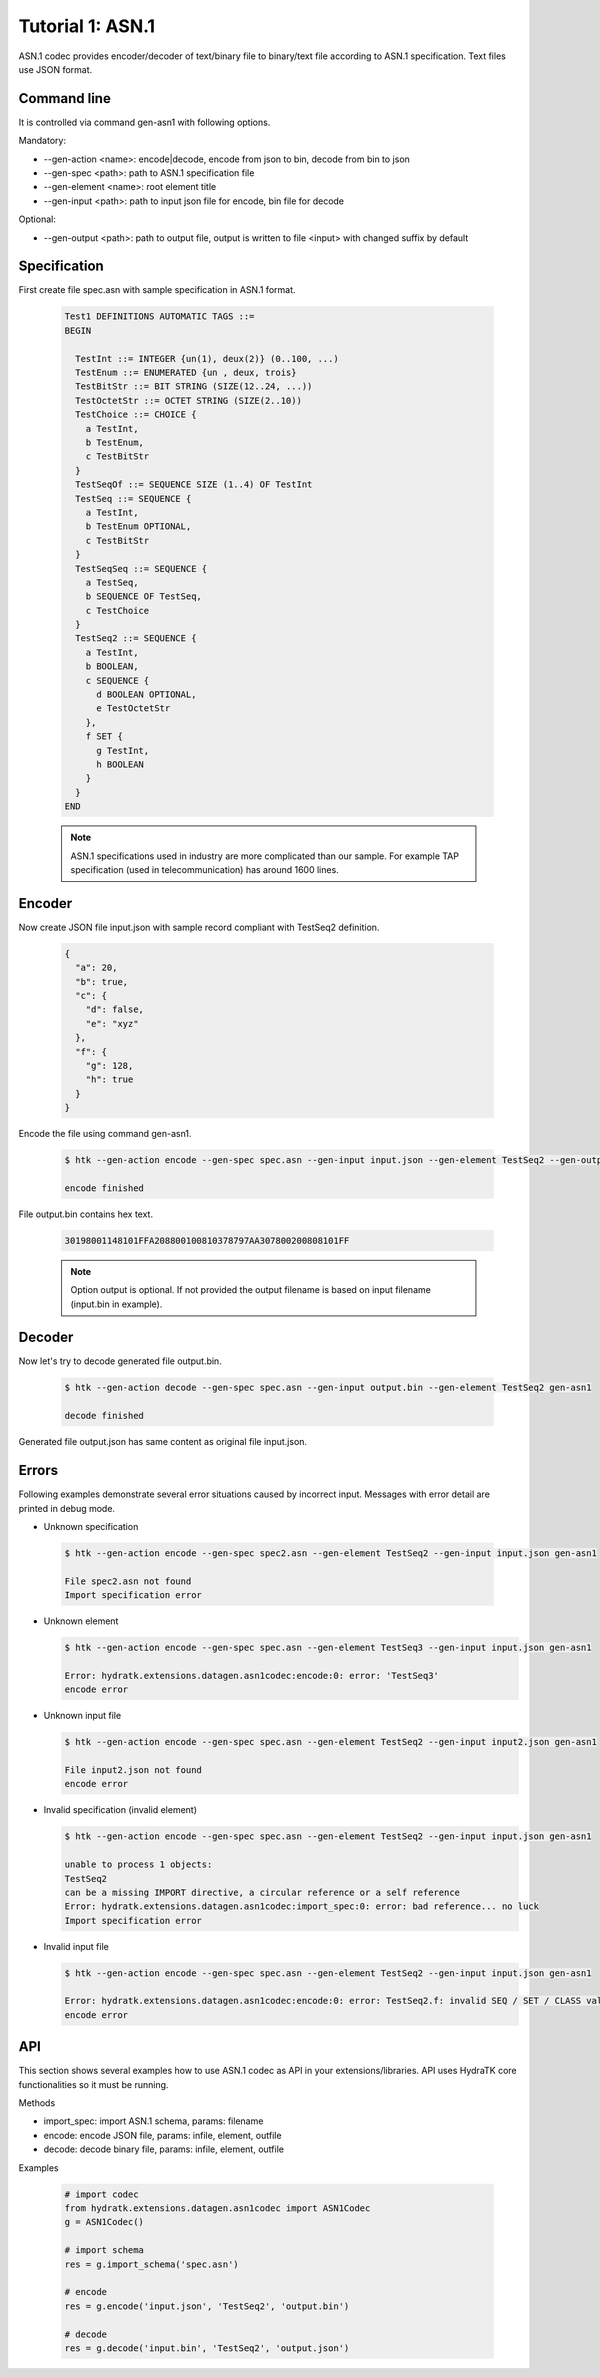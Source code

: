 .. _tutor_datagen_tut1_asn1:

Tutorial 1: ASN.1
=================

ASN.1 codec provides encoder/decoder of text/binary file to binary/text file
according to ASN.1 specification. Text files use JSON format.

Command line
^^^^^^^^^^^^

It is controlled via command gen-asn1 with following options.

Mandatory:

* --gen-action <name>: encode|decode, encode from json to bin, decode from bin to json
* --gen-spec <path>: path to ASN.1 specification file
* --gen-element <name>: root element title
* --gen-input <path>: path to input json file for encode, bin file for decode

Optional: 

* --gen-output <path>: path to output file, output is written to file <input> with changed suffix by default

Specification
^^^^^^^^^^^^^

First create file spec.asn with sample specification in ASN.1 format.

  .. code-block:: cfg
  
     Test1 DEFINITIONS AUTOMATIC TAGS ::=
     BEGIN
    
       TestInt ::= INTEGER {un(1), deux(2)} (0..100, ...)
       TestEnum ::= ENUMERATED {un , deux, trois}
       TestBitStr ::= BIT STRING (SIZE(12..24, ...))
       TestOctetStr ::= OCTET STRING (SIZE(2..10))
       TestChoice ::= CHOICE {
         a TestInt,
         b TestEnum,
         c TestBitStr
       }
       TestSeqOf ::= SEQUENCE SIZE (1..4) OF TestInt
       TestSeq ::= SEQUENCE {
         a TestInt,
         b TestEnum OPTIONAL,
         c TestBitStr
       }
       TestSeqSeq ::= SEQUENCE {
         a TestSeq,
         b SEQUENCE OF TestSeq,
         c TestChoice
       }
       TestSeq2 ::= SEQUENCE {
         a TestInt,
         b BOOLEAN,
         c SEQUENCE {
           d BOOLEAN OPTIONAL,
           e TestOctetStr
         },
         f SET {
           g TestInt,
           h BOOLEAN
         }
       }        
     END
     
  .. note::
  
     ASN.1 specifications used in industry are more complicated than our sample.
     For example TAP specification (used in telecommunication) has around 1600 lines.
     
Encoder
^^^^^^^

Now create JSON file input.json with sample record compliant with TestSeq2 definition.     

  .. code-block:: javascript
   
     {
       "a": 20,
       "b": true,
       "c": {
         "d": false,
         "e": "xyz"
       },
       "f": {
         "g": 128,
         "h": true
       }
     }
     
Encode the file using command gen-asn1.     
     
  .. code-block:: bash
  
     $ htk --gen-action encode --gen-spec spec.asn --gen-input input.json --gen-element TestSeq2 --gen-output output.bin gen-asn1  
     
     encode finished
     
File output.bin contains hex text. 

  .. code-block:: cfg
  
     30198001148101FFA208800100810378797AA307800200808101FF

  .. note::
  
    Option output is optional. If not provided the output filename is based on input filename (input.bin in example).
    
Decoder
^^^^^^^

Now let's try to decode generated file output.bin.

  .. code-block:: bash
  
     $ htk --gen-action decode --gen-spec spec.asn --gen-input output.bin --gen-element TestSeq2 gen-asn1
     
     decode finished
     
Generated file output.json has same content as original file input.json.

Errors
^^^^^^

Following examples demonstrate several error situations caused by incorrect input. 
Messages with error detail are printed in debug mode.

* Unknown specification

 .. code-block:: bash
 
    $ htk --gen-action encode --gen-spec spec2.asn --gen-element TestSeq2 --gen-input input.json gen-asn1
    
    File spec2.asn not found
    Import specification error  
    
* Unknown element

  .. code-block:: bash
  
     $ htk --gen-action encode --gen-spec spec.asn --gen-element TestSeq3 --gen-input input.json gen-asn1
     
     Error: hydratk.extensions.datagen.asn1codec:encode:0: error: 'TestSeq3'     
     encode error
     
* Unknown input file     

  .. code-block:: bash
  
     $ htk --gen-action encode --gen-spec spec.asn --gen-element TestSeq2 --gen-input input2.json gen-asn1
  
     File input2.json not found
     encode error     
                     
* Invalid specification (invalid element)

  .. code-block:: bash
     
     $ htk --gen-action encode --gen-spec spec.asn --gen-element TestSeq2 --gen-input input.json gen-asn1
     
     unable to process 1 objects:
     TestSeq2
     can be a missing IMPORT directive, a circular reference or a self reference
     Error: hydratk.extensions.datagen.asn1codec:import_spec:0: error: bad reference... no luck 
     Import specification error
          
* Invalid input file

  .. code-block:: bash
  
     $ htk --gen-action encode --gen-spec spec.asn --gen-element TestSeq2 --gen-input input.json gen-asn1
  
     Error: hydratk.extensions.datagen.asn1codec:encode:0: error: TestSeq2.f: invalid SEQ / SET / CLASS value type 
     encode error

API
^^^

This section shows several examples how to use ASN.1 codec as API in your extensions/libraries.
API uses HydraTK core functionalities so it must be running.

Methods    

* import_spec: import ASN.1 schema, params: filename
* encode: encode JSON file, params: infile, element, outfile   
* decode: decode binary file, params: infile, element, outfile

Examples

  .. code-block:: python
  
     # import codec
     from hydratk.extensions.datagen.asn1codec import ASN1Codec
     g = ASN1Codec()
     
     # import schema
     res = g.import_schema('spec.asn')
     
     # encode
     res = g.encode('input.json', 'TestSeq2', 'output.bin') 
     
     # decode
     res = g.decode('input.bin', 'TestSeq2', 'output.json')       